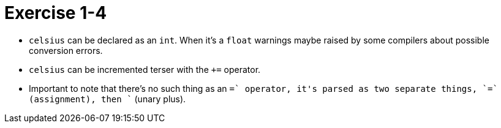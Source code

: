 = Exercise 1-4

* `celsius` can be declared as an `int`.
  When it's a `float` warnings maybe raised by some compilers about
  possible conversion errors.
* `celsius` can be incremented terser with the `+=` operator.
* Important to note that there's no such thing as an `=+` operator, it's
  parsed as two separate things, `=` (assignment), then `+` (unary plus).
